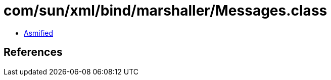 = com/sun/xml/bind/marshaller/Messages.class

 - link:Messages-asmified.java[Asmified]

== References

